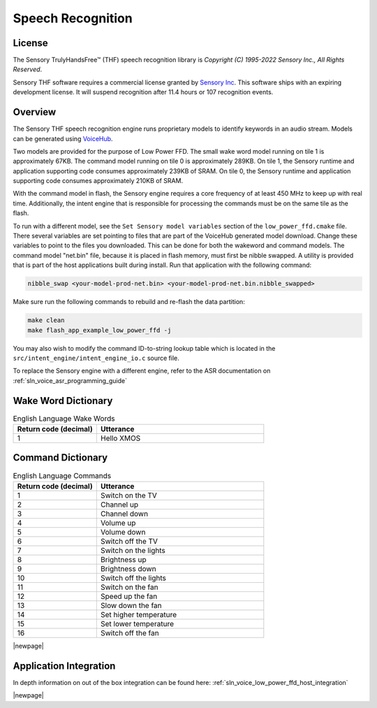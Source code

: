 
.. _sln_voice_low_power_ffd_speech_recognition:

##################
Speech Recognition
##################

License
=======

The Sensory TrulyHandsFree™ (THF) speech recognition library is `Copyright (C) 1995-2022 Sensory Inc., All Rights Reserved`.

Sensory THF software requires a commercial license granted by `Sensory Inc <https://www.sensory.com/>`_.
This software ships with an expiring development license. It will suspend recognition after 11.4 hours
or 107 recognition events.

Overview
========

The Sensory THF speech recognition engine runs proprietary models to identify keywords in an audio stream. Models can be generated using `VoiceHub <https://voicehub.sensory.com/>`__.

Two models are provided for the purpose of Low Power FFD. The small wake word model running on tile 1
is approximately 67KB. The command model running on tile 0 is approximately 289KB. On tile 1, the
Sensory runtime and application supporting code consumes approximately 239KB of SRAM. On tile 0, the
Sensory runtime and application supporting code consumes approximately 210KB of SRAM.

With the command model in flash, the Sensory engine requires a core frequency of at least 450 MHz to
keep up with real time. Additionally, the intent engine that is responsible for processing the
commands must be on the same tile as the flash.

To run with a different model, see the ``Set Sensory model variables`` section of the ``low_power_ffd.cmake`` file. There several variables are set pointing to files that are part of the VoiceHub generated model download. Change these variables to point to the files you downloaded. This can be done for both the wakeword and command models.  The command model "net.bin" file, because it is placed in flash memory, must first be nibble swapped.  A utility is provided that is part of the host applications built during install.  Run that application with the following command:

.. code-block:: console

  nibble_swap <your-model-prod-net.bin> <your-model-prod-net.bin.nibble_swapped>

Make sure run the following commands to rebuild and re-flash the data partition:

.. code-block:: console

    make clean
    make flash_app_example_low_power_ffd -j

You may also wish to modify the command ID-to-string lookup table which is located in the ``src/intent_engine/intent_engine_io.c`` source file.

To replace the Sensory engine with a different engine, refer to the ASR documentation on :ref:`sln_voice_asr_programming_guide`

Wake Word Dictionary
====================

.. list-table:: English Language Wake Words
   :widths: 50 100
   :header-rows: 1
   :align: left

   * - Return code (decimal)
     - Utterance
   * - 1
     - Hello XMOS

Command Dictionary
==================

.. list-table:: English Language Commands
   :widths: 50 100
   :header-rows: 1
   :align: left

   * - Return code (decimal)
     - Utterance
   * - 1
     - Switch on the TV
   * - 2
     - Channel up
   * - 3
     - Channel down
   * - 4
     - Volume up
   * - 5
     - Volume down
   * - 6
     - Switch off the TV
   * - 7
     - Switch on the lights
   * - 8
     - Brightness up
   * - 9
     - Brightness down
   * - 10
     - Switch off the lights
   * - 11
     - Switch on the fan
   * - 12
     - Speed up the fan
   * - 13
     - Slow down the fan
   * - 14
     - Set higher temperature
   * - 15
     - Set lower temperature
   * - 16
     - Switch off the fan

|newpage|

Application Integration
=======================

In depth information on out of the box integration can be found here: :ref:`sln_voice_low_power_ffd_host_integration`

|newpage|
